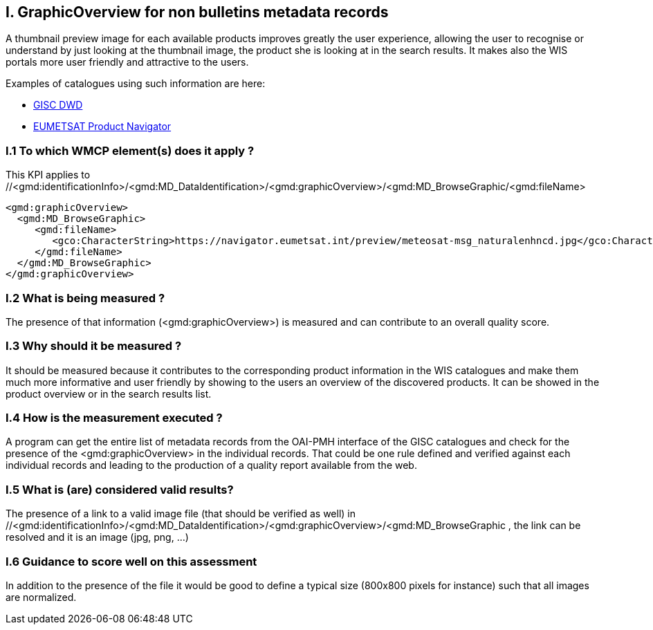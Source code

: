 
== I. GraphicOverview for non bulletins metadata records

A thumbnail preview image for each available products improves greatly the user experience, allowing the user to recognise or understand by just looking at the thumbnail image, the product she is looking at in the search results. It makes also the WIS portals more user friendly and attractive to the users.

Examples of catalogues using such information are here:

- https://gisc.dwd.de[GISC DWD]

- https://navigator.eumetsat.int/search?query=MSG%20RGB[EUMETSAT Product Navigator]


=== I.1 To which WMCP element(s) does it apply ?

This KPI applies to //<gmd:identificationInfo>/<gmd:MD_DataIdentification>/<gmd:graphicOverview>/<gmd:MD_BrowseGraphic/<gmd:fileName>

....
<gmd:graphicOverview>
  <gmd:MD_BrowseGraphic>
     <gmd:fileName>
        <gco:CharacterString>https://navigator.eumetsat.int/preview/meteosat-msg_naturalenhncd.jpg</gco:CharacterString>
     </gmd:fileName>
  </gmd:MD_BrowseGraphic>
</gmd:graphicOverview>
....

=== I.2 What is being measured ?

The presence of that information (<gmd:graphicOverview>) is measured and can contribute to an overall quality score.

=== I.3 Why should it be measured ?

It should be measured because it contributes to the corresponding product information in the WIS catalogues and make them much more informative and user friendly by showing to the users an overview of the discovered products. It can be showed in the product overview or in the search results list.

=== I.4 How is the measurement executed ?

A program can get the entire list of metadata records from the OAI-PMH interface of the GISC catalogues and check for the presence of the <gmd:graphicOverview> in the individual records. That could be one rule defined and verified against each individual records and leading to the production of a quality report available from the web.

=== I.5 What is (are) considered valid results?

The presence of a link to a valid image file (that should be verified as well) in //<gmd:identificationInfo>/<gmd:MD_DataIdentification>/<gmd:graphicOverview>/<gmd:MD_BrowseGraphic
, the link can be resolved and it is an image (jpg, png, ...)


=== I.6 Guidance to score well on this assessment

In addition to the presence of the file it would be good to define a typical size (800x800 pixels for instance) such that all images are normalized.
